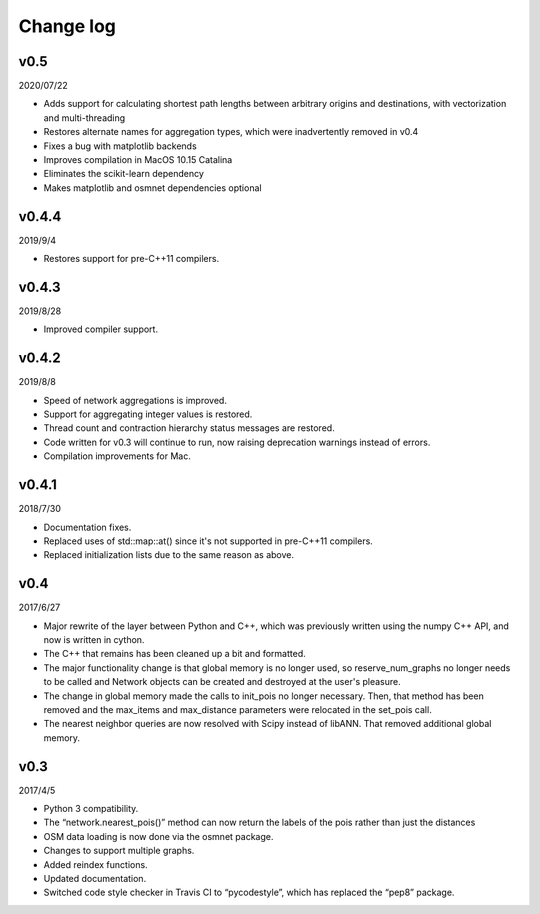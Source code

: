 Change log
==========

v0.5
----

2020/07/22

* Adds support for calculating shortest path lengths between arbitrary origins and destinations, with vectorization and multi-threading
* Restores alternate names for aggregation types, which were inadvertently removed in v0.4
* Fixes a bug with matplotlib backends
* Improves compilation in MacOS 10.15 Catalina
* Eliminates the scikit-learn dependency
* Makes matplotlib and osmnet dependencies optional

v0.4.4
------

2019/9/4

* Restores support for pre-C++11 compilers.

v0.4.3
------

2019/8/28

* Improved compiler support.

v0.4.2
------

2019/8/8

* Speed of network aggregations is improved.
* Support for aggregating integer values is restored.
* Thread count and contraction hierarchy status messages are restored.
* Code written for v0.3 will continue to run, now raising deprecation warnings instead of errors.
* Compilation improvements for Mac.

v0.4.1
------

2018/7/30

* Documentation fixes.
* Replaced uses of std::map::at() since it's not supported in pre-C++11 compilers.
* Replaced initialization lists due to the same reason as above.

v0.4
----

2017/6/27

* Major rewrite of the layer between Python and C++, which was previously written using the numpy C++ API, and now is written in cython.
* The C++ that remains has been cleaned up a bit and formatted.
* The major functionality change is that global memory is no longer used, so reserve_num_graphs no longer needs to be called and Network objects can be created and destroyed at the user's pleasure.
* The change in global memory made the calls to init_pois no longer necessary. Then, that method has been removed and the max_items and max_distance parameters were relocated in the set_pois call.
* The nearest neighbor queries are now resolved with Scipy instead of libANN. That removed additional global memory.

v0.3
----

2017/4/5

* Python 3 compatibility.
* The “network.nearest_pois()” method can now return the labels of the pois rather than just the distances
* OSM data loading is now done via the osmnet package.
* Changes to support multiple graphs.
* Added reindex functions.
* Updated documentation.
* Switched code style checker in Travis CI to “pycodestyle”, which has replaced the “pep8” package.
